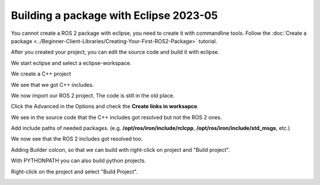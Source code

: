 .. redirect-from::

    Tutorials/Building-ROS2-Package-with-eclipse-2023-05

Building a package with Eclipse 2023-05
=======================================

.. contents:: Table of Contents
   :depth: 2
   :local:

You cannot create a ROS 2 package with eclipse, you need to create it with commandline tools.
Follow the :doc:`Create a package <../Beginner-Client-Libraries/Creating-Your-First-ROS2-Package>` tutorial.

After you created your project, you can edit the source code and build it with eclipse.

We start eclipse and select a eclipse-workspace.

.. image:: images/eclipse_work_dir.png
   :target: images/eclipse_work_dir.png
   :alt: eclipse_work_dir

We create a C++ project

.. image:: images/eclipse_create_c++_project.png
   :target: images/eclipse_create_c++_project.png
   :alt: eclipse_create_c++_project


.. image:: images/eclipse_c++_project_select_type.png
   :target: images/eclipse_c++_project_select_type.png
   :alt: eclipse_c++_project_select_type

We see that we got C++ includes.

.. image:: images/eclipse_c++_project_includes.png
   :target: images/eclipse_c++_project_includes.png
   :alt: eclipse_c++_project_includes


We now import our ROS 2 project. The code is still in the old place.

.. image:: images/eclipse_import_project.png
   :target: images/eclipse_import_project.png
   :alt: eclipse_import_project

.. image:: images/eclipse_import_filesystem.png
   :target: images/eclipse_import_filesystem.png
   :alt: eclipse_import_filesystem

Click the Advanced in the Options and check the **Create links in worksapce**.

.. image:: images/eclipse_import_select_my_package.png
   :target: images/eclipse_import_select_my_package.png
   :alt: eclipse_import_select_my_package



We see in the source code that the C++ includes got resolved but not the ROS 2 ones.

.. image:: images/eclipse_c++_wo_ros_includes.png
   :target: images/eclipse_c++_wo_ros_includes.png
   :alt: eclipse_c++_wo_ros_includes


.. image:: images/eclipse_c++_path_and_symbols.png
   :target: images/eclipse_c++_path_and_symbols.png
   :alt: eclipse_c++_path_and_symbols

Add include paths of needed packages.
(e.g. **/opt/ros/iron/include/rclcpp**, **/opt/ros/iron/include/std_msgs**, etc.)

.. image:: images/eclipse_c++_add_directory_path.png
   :target: images/eclipse_c++_add_directory_path.png
   :alt: eclipse_c++_add_directory_path


We now see that the ROS 2 includes got resolved too.

.. image:: images/eclipse_c++_indexer_ok.png
   :target: images/eclipse_c++_indexer_ok.png
   :alt: eclipse_c++_indexer_ok


Adding Builder colcon, so that we can build with right-click on project and "Build project".

.. image:: images/eclipse_c++_properties_builders.png
   :target: images/eclipse_c++_properties_builders.png
   :alt: eclipse_c++_properties_builders


.. image:: images/eclipse_c++_builder_main.png
   :target: images/eclipse_c++_builder_main.png
   :alt: eclipse_c++_builder_main


With PYTHONPATH you can also build python projects.

.. image:: images/eclipse_c++_builder_env.png
   :target: images/eclipse_c++_builder_env.png
   :alt: eclipse_c++_builder_env


.. image:: images/eclipse_c++_properties_builders_with_colcon.png
   :target: images/eclipse_c++_properties_builders_with_colcon.png
   :alt: eclipse_c++_properties_builders_with_colcon


Right-click on the project and select "Build Project".

.. image:: images/eclipse_c++_build_project_with_colcon.png
   :target: images/eclipse_c++_build_project_with_colcon.png
   :alt: eclipse_c++_build_project_with_colcon
